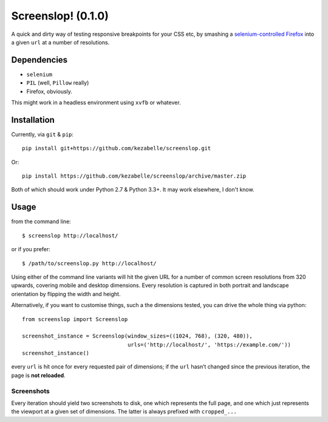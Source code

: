 Screenslop! (0.1.0)
===================

A quick and dirty way of testing responsive breakpoints for your CSS etc,
by smashing a `selenium-controlled`_ `Firefox`_ into a given ``url``
at a number of resolutions.

Dependencies
------------

-  ``selenium``
-  ``PIL`` (well, ``Pillow`` really)
-  Firefox, obviously.

This might work in a headless environment using ``xvfb`` or whatever.

Installation
------------

Currently, via ``git`` & ``pip``::

    pip install git+https://github.com/kezabelle/screenslop.git
    
Or::

    pip install https://github.com/kezabelle/screenslop/archive/master.zip
    
Both of which should work under Python 2.7 & Python 3.3+. It may work elsewhere, I don't know.

Usage
-----

from the command line:: 

    $ screenslop http://localhost/
    
or if you prefer::

    $ /path/to/screenslop.py http://localhost/

Using either of the command line variants will hit the given URL for a number of 
common screen resolutions from 320 upwards, covering mobile and desktop dimensions.
Every resolution is captured in both portrait and landscape orientation by flipping
the width and height.

Alternatively, if you want to customise things, such a the dimensions tested, you
can drive the whole thing via python::

    from screenslop import Screenslop

    screenshot_instance = Screenslop(window_sizes=((1024, 768), (320, 480)),
                                     urls=('http://localhost/', 'https://example.com/'))
    screenshot_instance()

every ``url`` is hit once for every requested pair of dimensions; if the ``url``
hasn’t changed since the previous iteration, the page is **not reloaded**.

Screenshots
~~~~~~~~~~~

Every iteration should yield two screenshots to disk, one which
represents the full page, and one which just represents the viewport at a given
set of dimensions. The latter is always prefixed with ``cropped_...``

.. _selenium-controlled: http://www.seleniumhq.org/
.. _Firefox: https://www.mozilla.org/en-US/firefox/new/
